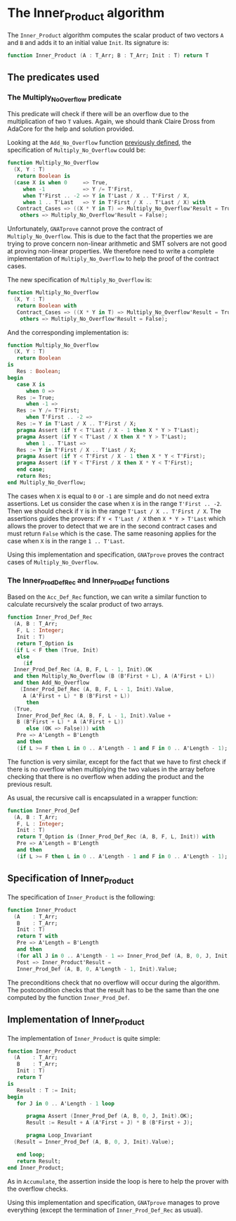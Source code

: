# Created 2018-09-25 Tue 10:57
#+OPTIONS: author:nil title:nil toc:nil
#+EXPORT_FILE_NAME: ../../../numeric/Inner_Product.org

* The Inner_Product algorithm

The ~Inner_Product~ algorithm computes the scalar product of two
vectors ~A~ and ~B~ and adds it to an initial value ~Init~. Its
signature is:

#+BEGIN_SRC ada
  function Inner_Product (A : T_Arr; B : T_Arr; Init : T) return T
#+END_SRC

** The predicates used
*** The Multiply_No_Overflow predicate

This predicate will check if there will be an overflow due to the
multiplication of two ~T~ values. Again, we should thank Claire
Dross from AdaCore for the help and solution provided.

Looking at the ~Add_No_Overflow~ function [[file:./Accumulate.org][previously defined]], the
specification of ~Multiply_No_Overflow~ could be:

#+BEGIN_SRC ada
  function Multiply_No_Overflow
    (X, Y : T)
     return Boolean is
    (case X is when 0     => True,
       when -1            => Y /= T'First,
       when T'First .. -2 => Y in T'Last / X .. T'First / X,
       when 1 .. T'Last   => Y in T'First / X .. T'Last / X) with
     Contract_Cases => ((X * Y in T) => Multiply_No_Overflow'Result = True,
      others => Multiply_No_Overflow'Result = False);
#+END_SRC

Unfortunately, ~GNATprove~ cannot prove the contract of
~Multiply_No_Overflow~. This is due to the fact that the
properties we are trying to prove concern non-linear arithmetic
and SMT solvers are not good at proving non-linear properties.
We therefore need to write a complete implementation of
~Multiply_No_Overflow~ to help the proof of the contract cases.

The new specification of ~Multiply_No_Overflow~ is:

#+BEGIN_SRC ada
  function Multiply_No_Overflow
    (X, Y : T)
     return Boolean with
     Contract_Cases => ((X * Y in T) => Multiply_No_Overflow'Result = True,
      others => Multiply_No_Overflow'Result = False);
#+END_SRC

And the corresponding implementation is:

#+BEGIN_SRC ada
  function Multiply_No_Overflow
    (X, Y : T)
     return Boolean
  is
     Res : Boolean;
  begin
     case X is
        when 0 =>
  	 Res := True;
        when -1 =>
  	 Res := Y /= T'First;
        when T'First .. -2 =>
  	 Res := Y in T'Last / X .. T'First / X;
  	 pragma Assert (if Y < T'Last / X - 1 then X * Y > T'Last);
  	 pragma Assert (if Y < T'Last / X then X * Y > T'Last);
        when 1 .. T'Last =>
  	 Res := Y in T'First / X .. T'Last / X;
  	 pragma Assert (if Y < T'First / X - 1 then X * Y < T'First);
  	 pragma Assert (if Y < T'First / X then X * Y < T'First);
     end case;
     return Res;
  end Multiply_No_Overflow;
#+END_SRC

The cases when ~X~ is equal to ~0~ or ~-1~ are simple and do not
need extra assertions. Let us consider the case when ~X~ is in
the range ~T'First .. -2~. Then we should check if ~Y~ is in the
range ~T'Last / X .. T'First / X~. The assertions guides the
provers: if ~Y < T'Last / X~ then ~X * Y > T'Last~ which allows
the prover to detect that we are in the second contract cases and
must return ~False~ which is the case. The same reasoning applies
for the case when ~X~ is in the range ~1 .. T'Last~.

Using this implementation and specification, ~GNATprove~ proves
the contract cases of ~Multiply_No_Overflow~.

*** The Inner_Prod_Def_Rec and Inner_Prod_Def functions

Based on the ~Acc_Def_Rec~ function, we can write a similar
function to calculate recursively the scalar product of two
arrays.

#+BEGIN_SRC ada
  function Inner_Prod_Def_Rec
    (A, B : T_Arr;
     F, L : Integer;
     Init : T)
     return T_Option is
    (if L < F then (True, Init)
     else
       (if
  	Inner_Prod_Def_Rec (A, B, F, L - 1, Init).OK
  	and then Multiply_No_Overflow (B (B'First + L), A (A'First + L))
  	and then Add_No_Overflow
  	  (Inner_Prod_Def_Rec (A, B, F, L - 1, Init).Value,
  	   A (A'First + L) * B (B'First + L))
        then
  	(True,
  	 Inner_Prod_Def_Rec (A, B, F, L - 1, Init).Value +
  	 B (B'First + L) * A (A'First + L))
        else (OK => False))) with
     Pre => A'Length = B'Length
     and then
     (if L >= F then L in 0 .. A'Length - 1 and F in 0 .. A'Length - 1);
#+END_SRC

The function is very similar, except for the fact that we have to
first check if there is no overflow when multiplying the two
values in the array before checking that there is no overflow
when adding the product and the previous result.

As usual, the recursive call is encapsulated in a wrapper function:

#+BEGIN_SRC ada
  function Inner_Prod_Def
    (A, B : T_Arr;
     F, L : Integer;
     Init : T)
     return T_Option is (Inner_Prod_Def_Rec (A, B, F, L, Init)) with
     Pre => A'Length = B'Length
     and then
     (if L >= F then L in 0 .. A'Length - 1 and F in 0 .. A'Length - 1);
#+END_SRC

** Specification of Inner_Product

The specification of ~Inner_Product~ is the following:

#+BEGIN_SRC ada
  function Inner_Product
    (A    : T_Arr;
     B    : T_Arr;
     Init : T)
     return T with
     Pre => A'Length = B'Length
     and then
     (for all J in 0 .. A'Length - 1 => Inner_Prod_Def (A, B, 0, J, Init).OK),
     Post => Inner_Product'Result =
     Inner_Prod_Def (A, B, 0, A'Length - 1, Init).Value;
#+END_SRC

The preconditions check that no overflow will occur during the
algorithm. The postcondition checks that the result has to be the
same than the one computed by the function ~Inner_Prod_Def~.

** Implementation of Inner_Product

The implementation of ~Inner_Product~ is quite simple:

#+BEGIN_SRC ada
  function Inner_Product
    (A    : T_Arr;
     B    : T_Arr;
     Init : T)
     return T
  is
     Result : T := Init;
  begin
     for J in 0 .. A'Length - 1 loop
  
        pragma Assert (Inner_Prod_Def (A, B, 0, J, Init).OK);
        Result := Result + A (A'First + J) * B (B'First + J);
  
        pragma Loop_Invariant
  	(Result = Inner_Prod_Def (A, B, 0, J, Init).Value);
  
     end loop;
     return Result;
  end Inner_Product;
#+END_SRC

As in ~Accumulate~, the assertion inside the loop is here to help
the prover with the overflow checks.

Using this implementation and specification, ~GNATprove~ manages
to prove everything (except the termination of
~Inner_Prod_Def_Rec~ as usual).
